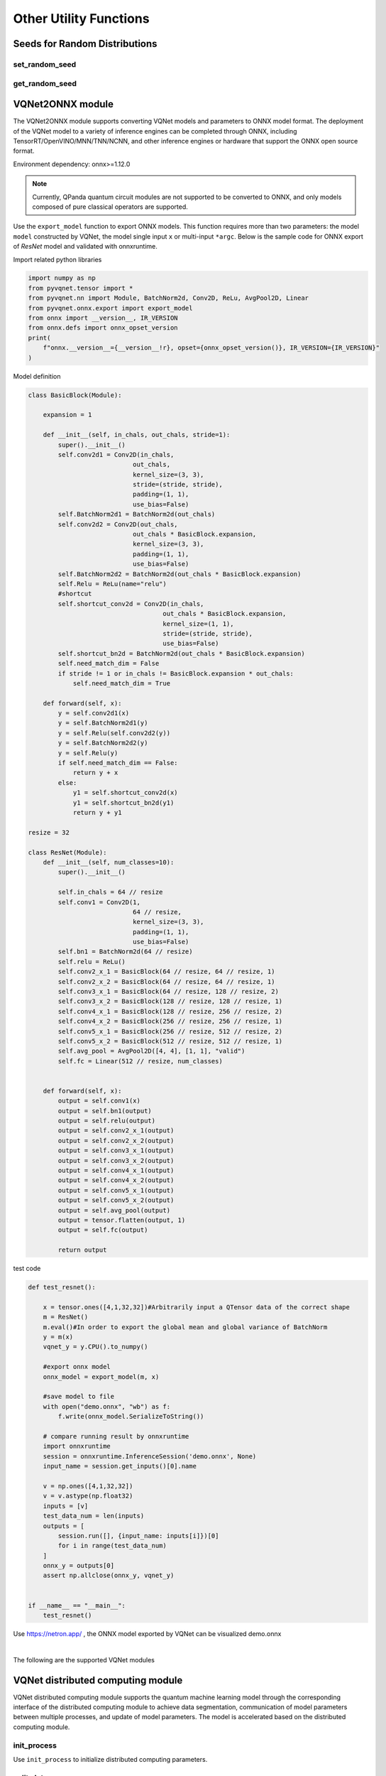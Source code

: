 Other Utility Functions
=========================

Seeds for Random Distributions
----------------------------------

set_random_seed
^^^^^^^^^^^^^^^^^^^^^^^^^^^^^

.. py:function:: pyvqnet.utils.set_random_seed(seed)
    
    Set the global random seed.

    :param seed: random seed.

    .. note::

            When a fixed random number seed is specified, the random distribution will generate a fixed pseudo-random distribution based on the random seed.
            Affects functions include: `tensor.randu` , `tensor.randn` , parameter initialization for parametric classical neural networks and quantum computing layers.

    Example::

        import pyvqnet.tensor as tensor
        from pyvqnet.utils import get_random_seed, set_random_seed

        set_random_seed(256)


        rn = tensor.randn([2, 3])
        print(rn)
        rn = tensor.randn([2, 3])
        print(rn)
        rn = tensor.randu([2, 3])
        print(rn)
        rn = tensor.randu([2, 3])
        print(rn)

        from pyvqnet.nn.parameter import Parameter
        from pyvqnet.utils.initializer import he_normal, he_uniform, xavier_normal, xavier_uniform, uniform, quantum_uniform, normal
        print(Parameter(shape=[2, 3], initializer=he_normal))
        print(Parameter(shape=[2, 3], initializer=he_uniform))
        print(Parameter(shape=[2, 3], initializer=xavier_normal))
        print(Parameter(shape=[2, 3], initializer=xavier_uniform))
        print(Parameter(shape=[2, 3], initializer=uniform))
        print(Parameter(shape=[2, 3], initializer=quantum_uniform))
        print(Parameter(shape=[2, 3], initializer=normal))
        # [
        # [-1.2093765, 1.1265280, 0.0796480],
        #  [0.2420146, 1.2623813, 0.2844022]
        # ]
        # [
        # [-1.2093765, 1.1265280, 0.0796480],
        #  [0.2420146, 1.2623813, 0.2844022]
        # ]
        # [
        # [0.3151870, 0.6721524, 0.0416874],
        #  [0.8232620, 0.6537889, 0.9672953]
        # ]
        # [
        # [0.3151870, 0.6721524, 0.0416874],
        #  [0.8232620, 0.6537889, 0.9672953]
        # ]
        # ########################################################
        # [
        # [-0.9874518, 0.9198063, 0.0650323],
        #  [0.1976041, 1.0307300, 0.2322134]
        # ]
        # [
        # [-0.2134037, 0.1987845, -0.5292138],
        #  [0.3732708, 0.1775801, 0.5395861]
        # ]
        # [
        # [-0.7648768, 0.7124789, 0.0503738],
        #  [0.1530635, 0.7984000, 0.1798717]
        # ]
        # [
        # [-0.4049051, 0.3771670, -1.0041126],
        #  [0.7082316, 0.3369346, 1.0237927]
        # ]
        # [
        # [0.3151870, 0.6721524, 0.0416874],
        #  [0.8232620, 0.6537889, 0.9672953]
        # ]
        # [
        # [1.9803783, 4.2232580, 0.2619299],
        #  [5.1727076, 4.1078768, 6.0776958]
        # ]
        # [
        # [-1.2093765, 1.1265280, 0.0796480],
        #  [0.2420146, 1.2623813, 0.2844022]
        # ]

get_random_seed
^^^^^^^^^^^^^^^^^^^^^^^^^^^^^

.. py:function:: pyvqnet.utils.get_random_seed()
    
    Get current random seed.

    Example::

        import pyvqnet.tensor as tensor
        from pyvqnet.utils import get_random_seed, set_random_seed

        set_random_seed(256)
        print(get_random_seed())
        #256

VQNet2ONNX module
-------------------

The VQNet2ONNX module supports converting VQNet models and parameters to ONNX model format. The deployment of the VQNet model to a variety of inference engines can be completed through ONNX, including TensorRT/OpenVINO/MNN/TNN/NCNN, and other inference engines or hardware that support the ONNX open source format.

Environment dependency: onnx>=1.12.0

.. note::

    Currently, QPanda quantum circuit modules are not supported to be converted to ONNX, and only models composed of pure classical operators are supported.

Use the ``export_model`` function to export ONNX models. This function requires more than two parameters: the model ``model`` constructed by VQNet, the model single input ``x`` or multi-input ``*argc``.
Below is the sample code for ONNX export of `ResNet` model and validated with onnxruntime.

Import related python libraries

.. code-block::

    import numpy as np
    from pyvqnet.tensor import *
    from pyvqnet.nn import Module, BatchNorm2d, Conv2D, ReLu, AvgPool2D, Linear
    from pyvqnet.onnx.export import export_model
    from onnx import __version__, IR_VERSION
    from onnx.defs import onnx_opset_version
    print(
        f"onnx.__version__={__version__!r}, opset={onnx_opset_version()}, IR_VERSION={IR_VERSION}"
    )

Model definition

.. code-block::

    class BasicBlock(Module):

        expansion = 1

        def __init__(self, in_chals, out_chals, stride=1):
            super().__init__()
            self.conv2d1 = Conv2D(in_chals,
                                out_chals,
                                kernel_size=(3, 3),
                                stride=(stride, stride),
                                padding=(1, 1),
                                use_bias=False)
            self.BatchNorm2d1 = BatchNorm2d(out_chals)
            self.conv2d2 = Conv2D(out_chals,
                                out_chals * BasicBlock.expansion,
                                kernel_size=(3, 3),
                                padding=(1, 1),
                                use_bias=False)
            self.BatchNorm2d2 = BatchNorm2d(out_chals * BasicBlock.expansion)
            self.Relu = ReLu(name="relu")
            #shortcut
            self.shortcut_conv2d = Conv2D(in_chals,
                                        out_chals * BasicBlock.expansion,
                                        kernel_size=(1, 1),
                                        stride=(stride, stride),
                                        use_bias=False)
            self.shortcut_bn2d = BatchNorm2d(out_chals * BasicBlock.expansion)
            self.need_match_dim = False
            if stride != 1 or in_chals != BasicBlock.expansion * out_chals:
                self.need_match_dim = True

        def forward(self, x):
            y = self.conv2d1(x)
            y = self.BatchNorm2d1(y)
            y = self.Relu(self.conv2d2(y))
            y = self.BatchNorm2d2(y)
            y = self.Relu(y)
            if self.need_match_dim == False:
                return y + x
            else:
                y1 = self.shortcut_conv2d(x)
                y1 = self.shortcut_bn2d(y1)
                return y + y1

    resize = 32

    class ResNet(Module):
        def __init__(self, num_classes=10):
            super().__init__()

            self.in_chals = 64 // resize
            self.conv1 = Conv2D(1,
                                64 // resize,
                                kernel_size=(3, 3),
                                padding=(1, 1),
                                use_bias=False)
            self.bn1 = BatchNorm2d(64 // resize)
            self.relu = ReLu()
            self.conv2_x_1 = BasicBlock(64 // resize, 64 // resize, 1)
            self.conv2_x_2 = BasicBlock(64 // resize, 64 // resize, 1)
            self.conv3_x_1 = BasicBlock(64 // resize, 128 // resize, 2)
            self.conv3_x_2 = BasicBlock(128 // resize, 128 // resize, 1)
            self.conv4_x_1 = BasicBlock(128 // resize, 256 // resize, 2)
            self.conv4_x_2 = BasicBlock(256 // resize, 256 // resize, 1)
            self.conv5_x_1 = BasicBlock(256 // resize, 512 // resize, 2)
            self.conv5_x_2 = BasicBlock(512 // resize, 512 // resize, 1)
            self.avg_pool = AvgPool2D([4, 4], [1, 1], "valid")
            self.fc = Linear(512 // resize, num_classes)


        def forward(self, x):
            output = self.conv1(x)
            output = self.bn1(output)
            output = self.relu(output)
            output = self.conv2_x_1(output)
            output = self.conv2_x_2(output)
            output = self.conv3_x_1(output)
            output = self.conv3_x_2(output)
            output = self.conv4_x_1(output)
            output = self.conv4_x_2(output)
            output = self.conv5_x_1(output)
            output = self.conv5_x_2(output)
            output = self.avg_pool(output)
            output = tensor.flatten(output, 1)
            output = self.fc(output)

            return output

test code

.. code-block::

    def test_resnet():

        x = tensor.ones([4,1,32,32])#Arbitrarily input a QTensor data of the correct shape
        m = ResNet()
        m.eval()#In order to export the global mean and global variance of BatchNorm
        y = m(x)
        vqnet_y = y.CPU().to_numpy()

        #export onnx model
        onnx_model = export_model(m, x)

        #save model to file
        with open("demo.onnx", "wb") as f:
            f.write(onnx_model.SerializeToString())

        # compare running result by onnxruntime
        import onnxruntime
        session = onnxruntime.InferenceSession('demo.onnx', None)
        input_name = session.get_inputs()[0].name

        v = np.ones([4,1,32,32])
        v = v.astype(np.float32)
        inputs = [v]
        test_data_num = len(inputs)
        outputs = [
            session.run([], {input_name: inputs[i]})[0]
            for i in range(test_data_num)
        ]
        onnx_y = outputs[0]
        assert np.allclose(onnx_y, vqnet_y)


    if __name__ == "__main__":
        test_resnet()


Use https://netron.app/ , the ONNX model exported by VQNet can be visualized demo.onnx

.. image:: ./images/resnet_onnx.png
   :width: 100 px
   :align: center

|


The following are the supported VQNet modules

.. csv-table:: Supoorted VQNet modules
   :file: ./images/onnxsupport.csv


VQNet distributed computing module
----------------------------------

VQNet distributed computing module supports the quantum machine learning model through the corresponding interface of the distributed computing module to achieve data segmentation, 
communication of model parameters between multiple processes, and update of model parameters. The model is accelerated based on the distributed computing module.

init_process
^^^^^^^^^^^^^^^^^^^^^^^^^^^^^

Use ``init_process`` to initialize distributed computing parameters.

.. py:function:: pyvqnet.distributed.init_process(size, path, hostpath=None, train_size=None, test_size=None, shuffle=False)

    Set distributed computing parameters.

    :param size: Number of processes.
    :param path: The absolute path of the current running file.
    :param hostpath: Absolute path to the multi-node configuration file.
    :param train_size: Training set size.
    :param test_size: Test set size.
    :param shuffle: Whether to randomly sample.

    Example::

        import argparse
        import os
        from pyvqnet.distributed import *

        parser = argparse.ArgumentParser(description='parser example')
        parser.add_argument('--init', default=False, type=bool, help='whether to use multiprocessing')
        parser.add_argument('--np', default=1, type=int, help='number of processes')
        parser.add_argument('--hostpath', default=None, type=str, help='multi node configuration files')
        parser.add_argument('--shuffle', default=False, type=bool, help='shuffle')
        parser.add_argument('--train_size', default=120, type=int, help='train_size')
        parser.add_argument('--test_size', default=50, type=int, help='test_size')
        args = parser.parse_args()

        if(args.init):
            init_process(args.np, os.path.realpath(__file__))
        else:
            ...

split_data
^^^^^^^^^^^^^^^^^^^^^^^^^^^^^

In multiple processes, use ``split_data`` to split the data according to the number of processes and return the data on the corresponding process.

.. py:function:: pyvqnet.distributed.split_data(x_train, y_train, shuffle=False)

    :param x_train: `np.array` - training data.
    :param y_train: `np.array` -  training data labels.
    :param shuffle: `bool` - Whether to shuffle before segmenting, the default value is False.

    :return: Split training data and labels.

    Example::

        from pyvqnet.distributed import split_data
        import numpy as np

        x_train = np.random.randint(255, size = (100, 5))
        y_train = np.random.randint(2, size = (100, 1))

        x_train, y_train= split_data(x_train, y_train)

        return x_train, y_train

model_allreduce
^^^^^^^^^^^^^^^^^^^^^^^^^^^^^

Use ``model_allreduce`` to pass and update model parameters in different processes in the allreduce manner.

.. py:function:: pyvqnet.distributed.model_allreduce(model)

    :param model: `Module` - the trained model.
    
    :return: Model after updated parameters.

    Example::

        from pyvqnet.distributed import parallel_model
        import numpy as np
        from pyvqnet.nn.module import Module
        from pyvqnet.nn.linear import Linear
        from pyvqnet.nn import activation as F
        from pyvqnet.distributed import *

        class Net(Module):
            def __init__(self):
                super(Net, self).__init__()
                self.fc = Linear(input_channels=5, output_channels=1)

            def forward(self, x):
                x = F.ReLu()(self.fc(x))
                return x

        model = Net()
        print(f"rank {get_rank()} parameters is {model.parameters()}")
        model = parallel_model(model)

        if get_rank() == 0:
            print(model.parameters())
        
        # mpirun -n 2 python run.py

model_reduce
^^^^^^^^^^^^^^^^^^^^^^^^^^^^^

Use ``model_reduce`` to pass and update model parameters in different processes in the form of reduce.

.. py:function:: pyvqnet.distributed.model_reduce(x_train, y_train, shuffle=False)

    :param model: `Module` - the trained model.

    :return: Model after updated parameters.

    Example::

        from pyvqnet.distributed import model_reduce
        import numpy as np
        from pyvqnet.nn.module import Module
        from pyvqnet.nn.linear import Linear
        from pyvqnet.nn import activation as F
        from pyvqnet.distributed import *

        class Net(Module):
            def __init__(self):
                super(Net, self).__init__()
                self.fc = Linear(input_channels=5, output_channels=1)

            def forward(self, x):
                x = F.ReLu()(self.fc(x))
                return x


        model = Net()
        print(f"rank {get_rank()} parameters is {model.parameters()}")
        model = model_reduce(model)

        if get_rank() == 0:
            print(model.parameters())

        # mpirun -n 2 python run.py
        
Environment dependency: mpich, mpi4py,gcc,gfortran

.. note::

    Currently, only CPU-based distributed computing is supported, and distributed computing using gloo and nccl as communication libraries is not supported.

Distributed computing single node environment deployment
^^^^^^^^^^^^^^^^^^^^^^^^^^^^^^^^^^^^^^^^^^^^^^^^^^^^^^^^^^

    Complete the compilation and installation of the mpich communication library, 
    and check whether the gcc and gfortran compilers are installed before compilation.

    .. code-block::
            
        which gcc 
        which gfortran
    
    When the paths of gcc and gfortran are displayed, you can proceed to the next step of installation. 
    If there is no corresponding compiler, please install the compiler first. After checking the compiler, use the wget command to download it.
    
    .. code-block::
            
        wget http://www.mpich.org/static/downloads/3.3.2/mpich-3.3.2.tar.gz 
        tar -zxvf mpich-3.3.2.tar.gz 
        cd mpich-3.3.2 
        ./configure --prefix=/usr/local/mpich-3.3.2 
        make 
        make install 
    
    After completing the compilation and installation of mpich, you need to configure its environment variables.
    
    .. code-block::
            
        vim ~/.bashrc
    
    Open the .bashrc file corresponding to the current user through vim and add a line to it (it is recommended to add it to the bottom line)
    
    .. code-block::
    
        export PATH="/usr/local/mpich-3.3.2/bin:$PATH"
    
    After saving and exiting, use the source command to execute the newly added command.
    
    .. code-block::
    
        source ~/.bashrc
    
    After, use which to check whether the configured environment variables are correct. If its path is displayed, the installation was successfully completed.

Distributed computing multi-node environment deployment
^^^^^^^^^^^^^^^^^^^^^^^^^^^^^^^^^^^^^^^^^^^^^^^^^^^^^^^^^^

    To implement distributed computing on multiple nodes, you first need to ensure that the mpich environment and python environment on multiple nodes are consistent. 
    Secondly, you need to set up secret-free communication between nodes.
    Assume that you need to set up secret-free communication for three nodes: node0 (master node), node1, and node2.

    .. code-block::

        Execute on each node

        ssh-keygen 
        
        Then press Enter to generate a public key (id_rsa.pub) and a private key (id_rsa) in the .ssh folder.

        Add the public keys of the other two nodes to the authorized_keys file of the first node,
        then transfer the authorized_keys file of the first node to the other two nodes to achieve secret-free communication between nodes.
        Execute on child node node1

        cat ~/.ssh/id_dsa.pub >> node1：~/.ssh/authorized_keys

        Execute on child node node2

        cat ~/.ssh/id_dsa.pub >> node2：~/.ssh/authorized_keys
        
        First delete the authorized_keys files in node1 and node2, and then execute on node0

        scp ~/.ssh/authorized_keys  node1：~/.ssh/authorized_keys
        scp ~/.ssh/authorized_keys  node2：~/.ssh/authorized_keys

        Ensure that the public keys generated by three different nodes are in the authorized_keys file to achieve secret-free communication between nodes.

    In addition, it is best to set up a shared directory so that when the files in the shared directory are changed, 
    the files in different nodes will also be changed to prevent the problem of out-of-synchronization of files in different nodes when running the model on multiple nodes.
    Use nfs-utils and rpcbind to implement shared directories.

    .. code-block::

        # Install packages
        yum -y install nfs* rpcbind  

        # Edit the configuration file on the master node
        vim /etc/exports  
        /data/mpi *(rw,sync,no_all_squash,no_subtree_check)

        # Start the service on the master node
        systemctl start rpcbind
        systemctl start nfs

        # Mount the directory to be shared on all child nodes node1 and node2
        mount node1:/data/mpi/ /data/mpi
        mount node2:/data/mpi/ /data/mpi


Example
^^^^^^^^^^^^^^^^^^^^^^^^^^^^^

This block introduces how to use the VQNet distributed computing interface to implement data parallel training models on the CPU hardware platform. 
The use case is the test_mdis.py file in the example directory.

Import related libraries

.. code-block::

    import sys
    sys.path.insert(0,"../")
    import time
    import os
    import struct
    import gzip
    from pyvqnet.nn.module import Module
    from pyvqnet.nn.linear import Linear
    from pyvqnet.nn.conv import Conv2D

    from pyvqnet.nn import activation as F
    from pyvqnet.nn.pooling import MaxPool2D
    from pyvqnet.nn.loss import CategoricalCrossEntropy
    from pyvqnet.optim.adam import Adam
    from pyvqnet.data.data import data_generator
    from pyvqnet.tensor import tensor
    from pyvqnet.tensor.tensor import QTensor
    import pyqpanda as pq
    import time
    import numpy as np
    import matplotlib
    from pyvqnet.distributed import *  # 分布式计算模块
    import argparse 

Data load

.. code-block::

    url_base = "http://yann.lecun.com/exdb/mnist/"
    key_file = {
        "train_img": "train-images-idx3-ubyte.gz",
        "train_label": "train-labels-idx1-ubyte.gz",
        "test_img": "t10k-images-idx3-ubyte.gz",
        "test_label": "t10k-labels-idx1-ubyte.gz"
    }
    if_show_sample = 0
    grad_time = []
    forward_time = []
    forward_time_sum = []

    def _download(dataset_dir, file_name):
        """
        Download mnist data if needed.
        """
        file_path = dataset_dir + "/" + file_name

        if os.path.exists(file_path):
            with gzip.GzipFile(file_path) as file:
                file_path_ungz = file_path[:-3].replace("\\", "/")
                if not os.path.exists(file_path_ungz):
                    open(file_path_ungz, "wb").write(file.read())
            return

        print("Downloading " + file_name + " ... ")
        urllib.request.urlretrieve(url_base + file_name, file_path)
        if os.path.exists(file_path):
            with gzip.GzipFile(file_path) as file:
                file_path_ungz = file_path[:-3].replace("\\", "/")
                file_path_ungz = file_path_ungz.replace("-idx", ".idx")
                if not os.path.exists(file_path_ungz):
                    open(file_path_ungz, "wb").write(file.read())
        print("Done")


    def download_mnist(dataset_dir):
        for v in key_file.values():
            _download(dataset_dir, v)

    def load_mnist(dataset="training_data", digits=np.arange(2), path="./"):
        """
        load mnist data
        """
        from array import array as pyarray
        download_mnist(path)
        if dataset == "training_data":
            fname_image = os.path.join(path, "train-images.idx3-ubyte").replace(
                "\\", "/")
            fname_label = os.path.join(path, "train-labels.idx1-ubyte").replace(
                "\\", "/")
        elif dataset == "testing_data":
            fname_image = os.path.join(path, "t10k-images.idx3-ubyte").replace(
                "\\", "/")
            fname_label = os.path.join(path, "t10k-labels.idx1-ubyte").replace(
                "\\", "/")
        else:
            raise ValueError("dataset must be 'training_data' or 'testing_data'")

        flbl = open(fname_label, "rb")
        _, size = struct.unpack(">II", flbl.read(8))
        lbl = pyarray("b", flbl.read())
        flbl.close()

        fimg = open(fname_image, "rb")
        _, size, rows, cols = struct.unpack(">IIII", fimg.read(16))
        img = pyarray("B", fimg.read())
        fimg.close()

        ind = [k for k in range(size) if lbl[k] in digits]
        num = len(ind)
        images = np.zeros((num, rows, cols))
        labels = np.zeros((num, 1), dtype=int)
        for i in range(len(ind)):
            images[i] = np.array(img[ind[i] * rows * cols:(ind[i] + 1) * rows *
                                     cols]).reshape((rows, cols))
            labels[i] = lbl[ind[i]]

        return images, labels


    def data_select(train_num, test_num):
        """
        Select data from mnist dataset.
        """

        x_train, y_train = load_mnist("training_data")  # 下载训练数据
        x_test, y_test = load_mnist("testing_data")
        idx_train = np.append(
                np.where(y_train == 0)[0][0:train_num],
                np.where(y_train == 1)[0][0:train_num])
        x_train = x_train[idx_train]
        y_train = y_train[idx_train]
        x_train = x_train / 255
        y_train = np.eye(2)[y_train].reshape(-1, 2)

        idx_test = np.append(
                np.where(y_test == 0)[0][:test_num],
                np.where(y_test == 1)[0][:test_num])
        x_test = x_test[idx_test]
        y_test = y_test[idx_test]
        x_test = x_test / 255
        y_test = np.eye(2)[y_test].reshape(-1, 2)

        return x_train, y_train, x_test, y_test

Model design

.. code-block::

    def circuit_func(weights):
        """
        A function using QPanda to create quantum circuits and run.
        """
        num_qubits = 1
        machine = pq.CPUQVM()
        machine.init_qvm()
        qubits = machine.qAlloc_many(num_qubits)
        cbits = machine.cAlloc_many(num_qubits)
        circuit = pq.QCircuit()
        circuit.insert(pq.H(qubits[0]))
        circuit.insert(pq.RY(qubits[0], weights[0]))
        prog = pq.QProg()
        prog.insert(circuit)
        prog << pq.measure_all(qubits, cbits)  #pylint:disable=expression-not-assigned

        result = machine.run_with_configuration(prog, cbits, 1000)

        counts = np.array(list(result.values()))
        states = np.array(list(result.keys())).astype(float)
        # Compute probabilities for each state
        probabilities = counts / 100
        # Get state expectation
        expectation = np.sum(states * probabilities)
        return expectation

    class Hybrid(Module):
        """ Hybrid quantum - Quantum layer definition """
        def __init__(self, shift):
            super(Hybrid, self).__init__()
            self.shift = shift
            self.input = None

        def forward(self, x):
            self.input = x
            expectation_z = circuit_func(np.array(x.data))
            result = [[expectation_z]]
            # requires_grad = x.requires_grad and not QTensor.NO_GRAD
            requires_grad = x.requires_grad
            def _backward_mnist(g, x):
                """ Backward pass computation """
                start_grad_time = time.time()
                input_list = np.array(x.data)
                shift_right = input_list + np.ones(input_list.shape) * self.shift
                shift_left = input_list - np.ones(input_list.shape) * self.shift

                gradients = []
                for i in range(len(input_list)):
                    expectation_right = circuit_func(shift_right[i])
                    expectation_left = circuit_func(shift_left[i])
                    gradient = expectation_right - expectation_left
                    gradients.append(gradient)
                gradients = np.array([gradients]).T

                end_grad_time = time.time()
                grad_time.append(end_grad_time - start_grad_time)
                in_g = gradients * np.array(g)
                return in_g

            nodes = []
            if x.requires_grad:
                nodes.append(
                    QTensor.GraphNode(tensor=x,
                                      df=lambda g: _backward_mnist(g, x)))
            return QTensor(data=result, requires_grad=requires_grad, nodes=nodes)


    class Net(Module):
        """
        Hybird Quantum Classci Neural Network Module
        """
        def __init__(self):
            super(Net, self).__init__()
            self.conv1 = Conv2D(input_channels=1,
                                output_channels=6,
                                kernel_size=(5, 5),
                                stride=(1, 1),
                                padding="valid")
            self.maxpool1 = MaxPool2D([2, 2], [2, 2], padding="valid")
            self.conv2 = Conv2D(input_channels=6,
                                output_channels=16,
                                kernel_size=(5, 5),
                                stride=(1, 1),
                                padding="valid")
            self.maxpool2 = MaxPool2D([2, 2], [2, 2], padding="valid")

            self.fc1 = Linear(input_channels=256, output_channels=64)
            self.fc2 = Linear(input_channels=64, output_channels=1)

            self.hybrid = Hybrid(np.pi / 2)
            self.fc3 = Linear(input_channels=1, output_channels=2)

        def forward(self, x):
            start_time_forward = time.time()
            x = F.ReLu()(self.conv1(x))

            x = self.maxpool1(x)
            x = F.ReLu()(self.conv2(x))

            x = self.maxpool2(x)
            x = tensor.flatten(x, 1)

            x = F.ReLu()(self.fc1(x))
            x = self.fc2(x)

            start_time_hybrid = time.time()
            x = self.hybrid(x)

            end_time_hybrid = time.time()

            forward_time.append(end_time_hybrid - start_time_hybrid)

            x = self.fc3(x)
            end_time_forward = time.time()
            forward_time_sum.append(end_time_forward - start_time_forward)
            return x


None of the above uses the distributed computing interface, 
but only needs to reference DataSplit, parallel_model, and init_p during training to achieve data parallel distributed computing.

as follows

.. code-block::

    def run(args):
        """
        Run mnist train function
        """
        x_train, y_train, x_test, y_test = data_select(args.train_size, args.test_size)

        Data = DataSplit(args.shuffle)  # Distributed module interface splits data
        x_train, y_train= Data.split_data(x_train, y_train) # Distributed module interface splits data
        print(get_rank())
        model = Net()
        optimizer = Adam(model.parameters(), lr=0.001)
        loss_func = CategoricalCrossEntropy()

        epochs = 10
        train_loss_list = []
        val_loss_list = []
        train_acc_list = []
        val_acc_list = []
        model.train()

        for epoch in range(1, epochs):
            total_loss = []
            model.train()
            batch_size = 1
            correct = 0
            n_train = 0

            for x, y in data_generator(x_train,
                                       y_train,
                                       batch_size=1,
                                       shuffle=False):

                x = x.reshape(-1, 1, 28, 28)

                optimizer.zero_grad()
                output = model(x)
                loss = loss_func(y, output)
                loss_np = np.array(loss.data)

                np_output = np.array(output.data, copy=False)
                mask = (np_output.argmax(1) == y.argmax(1))
                correct += np.sum(np.array(mask))
                n_train += batch_size

                loss.backward()
                optimizer._step()

                total_loss.append(loss_np)
            model = parallel_model(model) # Allreduce communication for model parameter gradients of different ranks


            train_loss_list.append(np.sum(total_loss) / len(total_loss))
            train_acc_list.append(np.sum(correct) / n_train)
            print("{:.0f} loss is : {:.10f}".format(epoch, train_loss_list[-1]))

            model.eval()
            correct = 0
            n_eval = 0

            for x, y in data_generator(x_test, y_test, batch_size=1, shuffle=True):
                x = x.reshape(-1, 1, 28, 28)
                output = model(x)
                loss = loss_func(y, output)
                loss_np = np.array(loss.data)
                np_output = np.array(output.data, copy=False)
                mask = (np_output.argmax(1) == y.argmax(1))
                correct += np.sum(np.array(mask))
                n_eval += 1

                total_loss.append(loss_np)
            print(f"Eval Accuracy: {correct / n_eval}")
            val_loss_list.append(np.sum(total_loss) / len(total_loss))
            val_acc_list.append(np.sum(correct) / n_eval)

    if __name__ == "__main__":

        parser = argparse.ArgumentParser(description='parser example')
        parser.add_argument('--init', default=False, type=bool, help='whether to use multiprocessing')
        parser.add_argument('--np', default=1, type=int, help='number of processes')
        parser.add_argument('--hostpath', default=None, type=str, help='hosts absolute path')
        parser.add_argument('--shuffle', default=False, type=bool, help='shuffle')
        parser.add_argument('--train_size', default=120, type=int, help='train_size')
        parser.add_argument('--test_size', default=50, type=int, help='test_size')
        args = parser.parse_args()
        # p_path = os.path.realpath (__file__)

        if(args.init):
            init_p(args.np, os.path.realpath(__file__), args.hostpath, args.train_size,args.test_size, args.shuffle)
        else:
            a = time.time()
            run(args)
            b=time.time()
            if(get_rank()==0):
                print("time: {}",format(b-a))
                
Among them, init represents whether it is based on a distributed training model, np represents the number of processes, 
and the absolute path of the configuration file when the hostpath file code runs the model on multiple nodes. 
The content of the configuration file includes the IPs of multiple nodes and process allocation, as follows

.. code-block::

    node0:1
    node1:1
    node2:1


Enter code at the command line

.. code-block::

    python test_mdis.py --init true

    0
    1 loss is : 0.8230862300
    Eval Accuracy: 0.5
            ...
    9 loss is : 0.5660219193
    Eval Accuracy: 0.46
    time: {} 15.132369756698608


    python test_mdis.py --init true --np 2

    1
    1 loss is : 0.0316730281
    Eval Accuracy: 0.5
            ...
    9 loss is : 0.0006756162
    Eval Accuracy: 0.5

    0
    1 loss is : 0.0072183679
    Eval Accuracy: 0.85
            ...
    9 loss is : 0.0001979264
    Eval Accuracy: 0.82
    time: {} 9.132536888122559

The above is a multi-process model training on a single node. It can be clearly seen that the training time is shortened.

To train on multiple nodes, the command is as follows

.. code-block::

    python3 test_mdis.py --init true --np 4 --hostpath ~/workspace/hao/vqnet/pyVQNet/examples/host.txt

    0
    1 loss is : 0.8609524409
    Eval Accuracy: 0.5
            ...
    9 loss is : 0.4251357079
    Eval Accuracy: 0.5
    time: {} 6.5950517654418945
    
    3
    1 loss is : 0.0034498004
    Eval Accuracy: 0.5
            ...
    9 loss is : 0.0001483827
    Eval Accuracy: 0.5
    
    1
    1 loss is : 0.0990966797
    Eval Accuracy: 0.5
            ...
    9 loss is : 0.0037492002
    Eval Accuracy: 0.5
    
    2
    1 loss is : 0.8468652089
    Eval Accuracy: 0.5
            ...
    Eval Accuracy: 0.53
    9 loss is : 0.4186156909
    Eval Accuracy: 0.52
